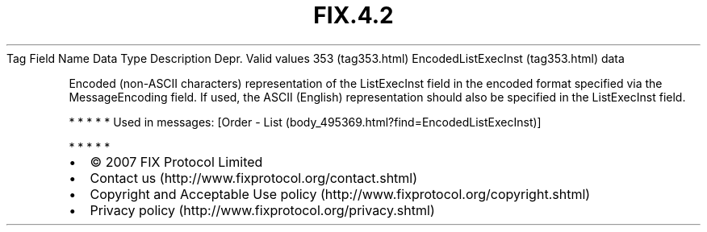 .TH FIX.4.2 "" "" "Tag #353"
Tag
Field Name
Data Type
Description
Depr.
Valid values
353 (tag353.html)
EncodedListExecInst (tag353.html)
data
.PP
Encoded (non-ASCII characters) representation of the ListExecInst
field in the encoded format specified via the MessageEncoding
field. If used, the ASCII (English) representation should also be
specified in the ListExecInst field.
.PP
   *   *   *   *   *
Used in messages:
[Order - List (body_495369.html?find=EncodedListExecInst)]
.PP
   *   *   *   *   *
.PP
.PP
.IP \[bu] 2
© 2007 FIX Protocol Limited
.IP \[bu] 2
Contact us (http://www.fixprotocol.org/contact.shtml)
.IP \[bu] 2
Copyright and Acceptable Use policy (http://www.fixprotocol.org/copyright.shtml)
.IP \[bu] 2
Privacy policy (http://www.fixprotocol.org/privacy.shtml)

